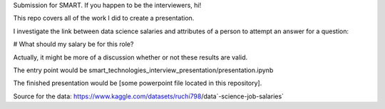 Submission for SMART. If you happen to be the interviewers, hi!  

This repo covers all of the work I did to create a presentation. 

I investigate the link between data science salaries and attributes of a person to attempt an answer for a question:

# What should my salary be for this role?

Actually, it might be more of a discussion whether or not these results are valid. 

The entry point would be smart_technologies_interview_presentation/presentation.ipynb 

The finished presentation would be [some powerpoint file located in this repository].

Source for the data: https://www.kaggle.com/datasets/ruchi798/data`-science-job-salaries`